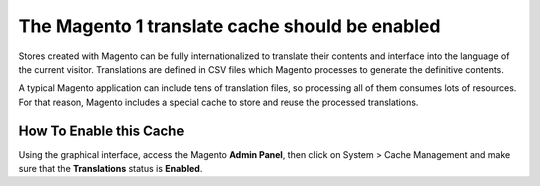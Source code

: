 The Magento 1 translate cache should be enabled
===============================================

Stores created with Magento can be fully internationalized to translate their
contents and interface into the language of the current visitor. Translations
are defined in CSV files which Magento processes to generate the definitive
contents.

A typical Magento application can include tens of translation files, so
processing all of them consumes lots of resources. For that reason, Magento
includes a special cache to store and reuse the processed translations.

How To Enable this Cache
------------------------

Using the graphical interface, access the Magento **Admin Panel**, then click
on System > Cache Management and make sure that the **Translations** status
is **Enabled**.
